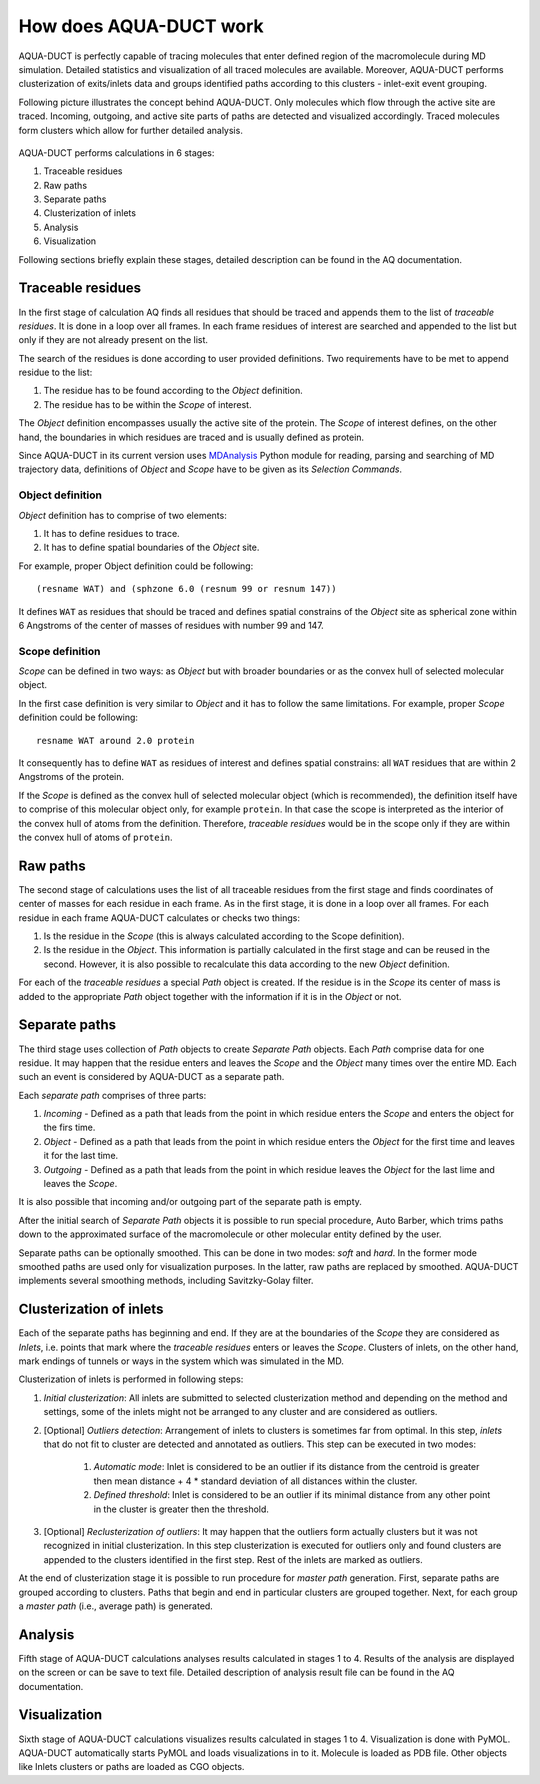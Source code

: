 How does AQUA-DUCT work
-----------------------

AQUA-DUCT is perfectly capable of tracing molecules that enter defined region of the macromolecule during MD simulation. Detailed statistics and visualization of all traced molecules are available. Moreover, AQUA-DUCT performs clusterization of exits/inlets data and groups identified paths according to this clusters - inlet-exit event grouping.

Following picture illustrates the concept behind AQUA-DUCT. Only molecules which flow through the active site are traced. Incoming, outgoing, and active site parts of paths are detected and visualized accordingly. Traced molecules form clusters which allow for further detailed analysis.

.. figure:: AQ_work.png
   :align:  center

AQUA-DUCT performs calculations in 6 stages:

#. Traceable residues
#. Raw paths
#. Separate paths
#. Clusterization of inlets
#. Analysis
#. Visualization

Following sections briefly explain these stages, detailed description can be found in the AQ documentation.

Traceable residues
^^^^^^^^^^^^^^^^^^

In the first stage of calculation AQ finds all residues that should be traced and appends them to the list of *traceable residues*. It is done in a loop over all frames. In each frame residues of interest are searched and appended to the list but only if they are not already present on the list.

The search of the residues is done according to user provided definitions. Two requirements have to be met to append residue to the list:

#. The residue has to be found according to the *Object* definition.
#. The residue has to be within the *Scope* of interest.

The *Object* definition encompasses usually the active site of the protein. The *Scope* of interest defines, on the other hand, the boundaries in which residues are traced and is usually defined as protein.

Since AQUA-DUCT in its current version uses `MDAnalysis <http://www.mdanalysis.org/>`_ Python module for reading, parsing and searching of MD trajectory data, definitions of *Object* and *Scope* have to be given as its *Selection Commands*.


Object definition
"""""""""""""""""

*Object* definition has to comprise of two elements:

#. It has to define residues to trace.
#. It has to define spatial boundaries of the *Object* site.

For example, proper Object definition could be following::

    (resname WAT) and (sphzone 6.0 (resnum 99 or resnum 147))

It defines ``WAT`` as residues that should be traced and defines spatial constrains of the *Object* site as spherical zone within 6 Angstroms of the center of masses of residues with number 99 and 147.

Scope definition
""""""""""""""""

*Scope* can be defined in two ways: as *Object* but with broader boundaries or as the convex hull of selected molecular object.

In the first case definition is very similar to *Object* and it has to follow the same limitations. For example, proper *Scope* definition could be following::

    resname WAT around 2.0 protein

It consequently has to define ``WAT`` as residues of interest and defines spatial constrains: all ``WAT`` residues that are within 2 Angstroms of the protein.

If the *Scope* is defined as the convex hull of selected molecular object (which is recommended), the definition itself have to comprise of this molecular object only, for example ``protein``. In that case the scope is interpreted as the interior of the convex hull of atoms from the definition. Therefore, *traceable residues* would be in the scope only if they are within the convex hull of atoms of ``protein``.

Raw paths
^^^^^^^^^

The second stage of calculations uses the list of all traceable residues from the first stage and finds coordinates of center of masses for each residue in each frame. As in the first stage, it is done in a loop over all frames. For each residue in each frame AQUA-DUCT calculates or checks two things:

#. Is the residue in the *Scope* (this is always calculated according to the Scope definition).
#. Is the residue in the *Object*. This information is partially calculated in the first stage and can be reused in the second. However, it is also possible to recalculate this data according to the new *Object* definition.

For each of the *traceable residues* a special *Path* object is created. If the residue is in the *Scope* its center of mass is added to the appropriate *Path* object together with the information if it is in the *Object* or not.


Separate paths
^^^^^^^^^^^^^^

The third stage uses collection of *Path* objects to create *Separate Path* objects. Each *Path* comprise data for one residue. It may happen that the residue enters and leaves the *Scope* and the *Object* many times over the entire MD. Each such an event is considered by AQUA-DUCT as a separate path.

Each *separate path* comprises of three parts:

#. *Incoming* - Defined as a path that leads from the point in which residue enters the *Scope* and enters the object for the firs time.
#. *Object* - Defined as a path that leads from the point in which residue enters the *Object* for the first time and leaves it for the last time.
#. *Outgoing* - Defined as a path that leads from the point in which residue leaves the *Object* for the last lime and leaves the *Scope*.

It is also possible that incoming and/or outgoing part of the separate path is empty.


After the initial search of *Separate Path* objects it is possible to run special procedure, Auto Barber, which trims paths down to the approximated surface of the macromolecule or other molecular entity defined by the user.

Separate paths can be optionally smoothed. This can be done in two modes: `soft` and `hard`. In the former mode smoothed paths are used only for visualization purposes. In the latter, raw paths are replaced by smoothed.
AQUA-DUCT implements several smoothing methods, including Savitzky-Golay filter.

Clusterization of inlets
^^^^^^^^^^^^^^^^^^^^^^^^

Each of the separate paths has beginning and end. If they are at the boundaries of the *Scope* they are considered as *Inlets*, i.e. points that mark where the *traceable residues* enters or leaves the *Scope*. Clusters of inlets, on the other hand, mark endings of tunnels or ways in the system which was simulated in the MD.

Clusterization of inlets is performed in following steps:

#. `Initial clusterization`: All inlets are submitted to selected clusterization method and depending on the method and settings, some of the inlets might not be arranged to any cluster and are considered as outliers.
#. [Optional] `Outliers detection`: Arrangement of inlets to clusters is sometimes far from optimal. In this step, *inlets* that do not fit to cluster are detected and annotated as outliers. This step can be executed in two modes:

    #. `Automatic mode`: Inlet is considered to be an outlier if its distance from the centroid is greater then mean distance + 4 * standard deviation of all distances within the cluster.
    #. `Defined threshold`: Inlet is considered to be an outlier if its minimal distance from any other point in the cluster is greater then the threshold.

#. [Optional] `Reclusterization of outliers`: It may happen that the outliers form actually clusters but it was not recognized in initial clusterization. In this step clusterization is executed for outliers only and found clusters are appended to the clusters identified in the first step. Rest of the inlets are marked as outliers.

At the end of clusterization stage it is possible to run procedure for `master path` generation. First, separate paths are grouped according to clusters. Paths that begin and end in particular clusters are grouped together. Next, for each group a `master path` (i.e., average path) is generated.

Analysis
^^^^^^^^

Fifth stage of AQUA-DUCT calculations analyses results calculated in stages 1 to 4. Results of the analysis are displayed on the screen or can be save to text file. Detailed description of analysis result file can be found in the AQ documentation.

Visualization
^^^^^^^^^^^^^

Sixth stage of AQUA-DUCT calculations visualizes results calculated in stages 1 to 4. Visualization is done with PyMOL. AQUA-DUCT automatically starts PyMOL and loads visualizations in to it.
Molecule is loaded as PDB file. Other objects like Inlets clusters or paths are loaded as CGO objects.
